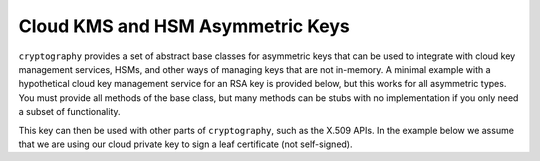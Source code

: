 .. hazmat::

Cloud KMS and HSM Asymmetric Keys
~~~~~~~~~~~~~~~~~~~~~~~~~~~~~~~~~~~~~

.. testsetup::

    """
    We need to have this exist so the doctest below allows us to
    test that we're satisfying the base class requirements.
    """
    class Response:
        def __init__(self, signature):
            self.signature = signature

    class SomeCloudClient:
        def __init__(self, creds):
            pass

        def sign(self, key_id, algorithm, message):
            return Response(b"\x00" * (self.key_size(key_id) // 8))

        def key_size(self, key_id):
            return 2048

``cryptography`` provides a set of abstract base classes for asymmetric keys
that can be used to integrate with cloud key management services, HSMs, and other ways of managing keys that are not in-memory.
A minimal example with a hypothetical cloud key management service for an RSA
key is provided below, but this works for all asymmetric types. You must provide
all methods of the base class, but many methods can be stubs with no implementation
if you only need a subset of functionality.

.. doctest::

    >>> import typing
    >>> from cryptography.hazmat.primitives.asymmetric import rsa, utils
    >>> from cryptography.hazmat.primitives import hashes, serialization
    >>> from cryptography.hazmat.primitives.asymmetric.padding import AsymmetricPadding, PKCS1v15
    >>>
    >>> class CloudRSAPrivateKey(rsa.RSAPrivateKey):
    ...     def __init__(self, creds, key_id):
    ...         self._creds = creds
    ...         self._cloud_client = SomeCloudClient(creds)
    ...         self._key_id = key_id
    ...
    ...     def sign(
    ...         self,
    ...         data: bytes,
    ...         padding: AsymmetricPadding,
    ...         algorithm: typing.Union[utils.Prehashed, hashes.HashAlgorithm],
    ...     ) -> bytes:
    ...         """
    ...         Signs data using the cloud KMS. You'll need to define a mapping
    ...         between the way your cloud provider represents padding and algorithms
    ...         and the way cryptography represents them.
    ...         """
    ...
    ...         # Hash the data if necessary
    ...         if not isinstance(algorithm, utils.Prehashed):
    ...             h = hashes.Hash(algorithm)
    ...             h.update(data)
    ...             digest = h.finalize()
    ...             hash_alg = algorithm
    ...         else:
    ...             digest = data
    ...             hash_alg = algorithm._algorithm
    ...         # Map cryptography padding/algorithm to KMS signing algorithm
    ...         kms_algorithm = self._map_to_kms_algorithm(padding, hash_alg)
    ...
    ...         # Call KMS API to sign the digest
    ...         response = self._cloud_client.sign(
    ...             key_id=self._key_id,
    ...             algorithm=kms_algorithm,
    ...             message=digest,
    ...         )
    ...
    ...         return response.signature
    ...
    ...     def decrypt(self, ciphertext: bytes, padding: AsymmetricPadding) -> bytes:
    ...         raise NotImplementedError()
    ...
    ...     def _map_to_kms_algorithm(
    ...         self,
    ...         padding: AsymmetricPadding,
    ...         algorithm: hashes.HashAlgorithm
    ...     ) -> bytes:
    ...         """
    ...         Maps the cryptography padding and algorithm to the corresponding KMS signing algorithm.
    ...         This is specific to your implementation.
    ...         """
    ...         if isinstance(padding, PKCS1v15) and isinstance(algorithm, hashes.SHA256):
    ...             return b"RSA_PKCS1_V1_5_SHA_256"
    ...         else:
    ...             raise NotImplementedError()
    ...
    ...     @property
    ...     def key_size(self) -> int:
    ...         return self._cloud_client.key_size(self._key_id)
    ...
    ...     def public_key(self) -> rsa.RSAPublicKey:
    ...         raise NotImplementedError()
    ...
    ...     def private_numbers(self) -> rsa.RSAPrivateNumbers:
    ...         """
    ...         This method typically can't be implemented for cloud KMS keys
    ...         as the private key material is not accessible.
    ...         """
    ...         raise NotImplementedError()
    ...
    ...     def private_bytes(
    ...         self,
    ...         encoding: serialization.Encoding,
    ...         format: serialization.PrivateFormat,
    ...         encryption_algorithm: serialization.KeySerializationEncryption,
    ...     ) -> bytes:
    ...         """
    ...         This method typically can't be implemented for cloud KMS keys
    ...         as the private key material is not accessible.
    ...         """
    ...         raise NotImplementedError()
    ...
    ...     def __copy__(self) -> "CloudRSAPrivateKey":
    ...         return self
    ...
    >>> cloud_private_key = CloudRSAPrivateKey("creds", "key_id")
    >>> sig = cloud_private_key.sign(b"message", PKCS1v15(), hashes.SHA256())
    >>> isinstance(sig, bytes)
    True

This key can then be used with other parts of ``cryptography``, such as the X.509 APIs.
In the example below we assume that we are using our cloud private key to sign
a leaf certificate (not self-signed).

.. doctest::

        >>> from cryptography import x509
        >>> from cryptography.x509.oid import NameOID
        >>> import datetime
        >>> one_day = datetime.timedelta(1, 0, 0)
        >>> leaf_private_key = rsa.generate_private_key(
        ...     public_exponent=65537,
        ...     key_size=2048,
        ... )
        >>> leaf_public_key = leaf_private_key.public_key()
        >>> builder = x509.CertificateBuilder()
        >>> builder = builder.subject_name(x509.Name([
        ...     x509.NameAttribute(NameOID.COMMON_NAME, 'cryptography.io'),
        ... ]))
        >>> builder = builder.issuer_name(x509.Name([
        ...     x509.NameAttribute(NameOID.COMMON_NAME, 'My Cloud CA'),
        ... ]))
        >>> builder = builder.not_valid_before(datetime.datetime.today() - one_day)
        >>> builder = builder.not_valid_after(datetime.datetime.today() + (one_day * 30))
        >>> builder = builder.serial_number(x509.random_serial_number())
        >>> builder = builder.public_key(leaf_public_key)
        >>> builder = builder.add_extension(
        ...     x509.SubjectAlternativeName(
        ...         [x509.DNSName('cryptography.io')]
        ...     ),
        ...     critical=False
        ... )
        >>> builder = builder.add_extension(
        ...     x509.BasicConstraints(ca=False, path_length=None), critical=True,
        ... )
        >>> certificate = builder.sign(
        ...     private_key=cloud_private_key, algorithm=hashes.SHA256(),
        ... )
        >>> isinstance(certificate, x509.Certificate)
        True
